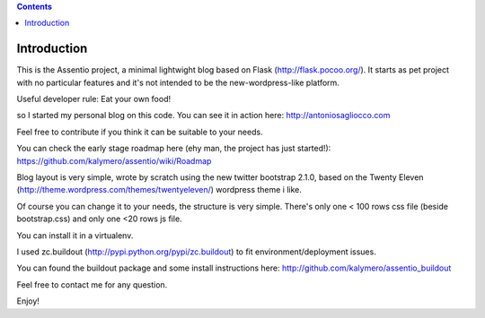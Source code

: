 .. contents::

Introduction
============

This is the Assentio project, a minimal lightwight blog based on Flask (http://flask.pocoo.org/).
It starts as pet project with no particular features and it's not intended to be the new-wordpress-like platform.

Useful developer rule: Eat your own food!

so I started my personal blog on this code. You can see it in action here: http://antoniosagliocco.com

Feel free to contribute if you think it can be suitable to your needs.

You can check the early stage roadmap here (ehy man, the project has just started!): https://github.com/kalymero/assentio/wiki/Roadmap

Blog layout is very simple, wrote by scratch using the new twitter bootstrap 2.1.0, based on the Twenty Eleven (http://theme.wordpress.com/themes/twentyeleven/) wordpress theme i like.

Of course you can change it to your needs, the structure is very simple. There's only one < 100 rows css file (beside bootstrap.css) and only one <20 rows js file.

You can install it in a virtualenv.

I used zc.buildout (http://pypi.python.org/pypi/zc.buildout) to fit environment/deployment issues.

You can found the buildout package and some install instructions here: http://github.com/kalymero/assentio_buildout

Feel free to contact me for any question.

Enjoy!
